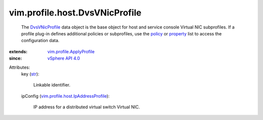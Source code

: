 .. _str: https://docs.python.org/2/library/stdtypes.html

.. _policy: ../../../vim/profile/ApplyProfile.rst#policy

.. _property: ../../../vim/profile/ApplyProfile.rst#property

.. _DvsVNicProfile: ../../../vim/profile/host/DvsVNicProfile.rst

.. _vSphere API 4.0: ../../../vim/version.rst#vimversionversion5

.. _vim.profile.ApplyProfile: ../../../vim/profile/ApplyProfile.rst

.. _vim.profile.host.IpAddressProfile: ../../../vim/profile/host/IpAddressProfile.rst


vim.profile.host.DvsVNicProfile
===============================
  The `DvsVNicProfile`_ data object is the base object for host and service console Virtual NIC subprofiles. If a profile plug-in defines additional policies or subprofiles, use the `policy`_ or `property`_ list to access the configuration data.
:extends: vim.profile.ApplyProfile_
:since: `vSphere API 4.0`_

Attributes:
    key (`str`_):

       Linkable identifier.
    ipConfig (`vim.profile.host.IpAddressProfile`_):

       IP address for a distributed virtual switch Virtual NIC.
